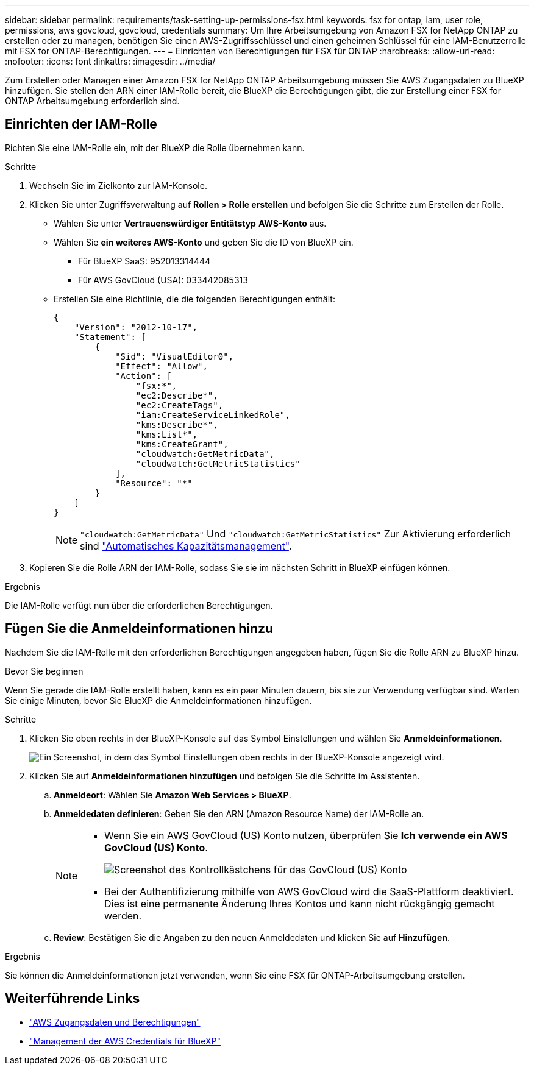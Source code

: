 ---
sidebar: sidebar 
permalink: requirements/task-setting-up-permissions-fsx.html 
keywords: fsx for ontap, iam, user role, permissions, aws govcloud, govcloud, credentials 
summary: Um Ihre Arbeitsumgebung von Amazon FSX for NetApp ONTAP zu erstellen oder zu managen, benötigen Sie einen AWS-Zugriffsschlüssel und einen geheimen Schlüssel für eine IAM-Benutzerrolle mit FSX for ONTAP-Berechtigungen. 
---
= Einrichten von Berechtigungen für FSX für ONTAP
:hardbreaks:
:allow-uri-read: 
:nofooter: 
:icons: font
:linkattrs: 
:imagesdir: ../media/


[role="lead"]
Zum Erstellen oder Managen einer Amazon FSX for NetApp ONTAP Arbeitsumgebung müssen Sie AWS Zugangsdaten zu BlueXP hinzufügen. Sie stellen den ARN einer IAM-Rolle bereit, die BlueXP die Berechtigungen gibt, die zur Erstellung einer FSX for ONTAP Arbeitsumgebung erforderlich sind.



== Einrichten der IAM-Rolle

Richten Sie eine IAM-Rolle ein, mit der BlueXP die Rolle übernehmen kann.

.Schritte
. Wechseln Sie im Zielkonto zur IAM-Konsole.
. Klicken Sie unter Zugriffsverwaltung auf *Rollen > Rolle erstellen* und befolgen Sie die Schritte zum Erstellen der Rolle.
+
** Wählen Sie unter *Vertrauenswürdiger Entitätstyp* *AWS-Konto* aus.
** Wählen Sie *ein weiteres AWS-Konto* und geben Sie die ID von BlueXP ein.
+
*** Für BlueXP SaaS: 952013314444
*** Für AWS GovCloud (USA): 033442085313


** Erstellen Sie eine Richtlinie, die die folgenden Berechtigungen enthält:
+
[source, json]
----
{
    "Version": "2012-10-17",
    "Statement": [
        {
            "Sid": "VisualEditor0",
            "Effect": "Allow",
            "Action": [
                "fsx:*",
                "ec2:Describe*",
                "ec2:CreateTags",
                "iam:CreateServiceLinkedRole",
                "kms:Describe*",
                "kms:List*",
                "kms:CreateGrant",
                "cloudwatch:GetMetricData",
                "cloudwatch:GetMetricStatistics"
            ],
            "Resource": "*"
        }
    ]
}
----
+

NOTE: `"cloudwatch:GetMetricData"` Und `"cloudwatch:GetMetricStatistics"` Zur Aktivierung erforderlich sind link:../use/task-manage-working-environment.html["Automatisches Kapazitätsmanagement"].



. Kopieren Sie die Rolle ARN der IAM-Rolle, sodass Sie sie im nächsten Schritt in BlueXP einfügen können.


.Ergebnis
Die IAM-Rolle verfügt nun über die erforderlichen Berechtigungen.



== Fügen Sie die Anmeldeinformationen hinzu

Nachdem Sie die IAM-Rolle mit den erforderlichen Berechtigungen angegeben haben, fügen Sie die Rolle ARN zu BlueXP hinzu.

.Bevor Sie beginnen
Wenn Sie gerade die IAM-Rolle erstellt haben, kann es ein paar Minuten dauern, bis sie zur Verwendung verfügbar sind. Warten Sie einige Minuten, bevor Sie BlueXP die Anmeldeinformationen hinzufügen.

.Schritte
. Klicken Sie oben rechts in der BlueXP-Konsole auf das Symbol Einstellungen und wählen Sie *Anmeldeinformationen*.
+
image:screenshot_settings_icon.gif["Ein Screenshot, in dem das Symbol Einstellungen oben rechts in der BlueXP-Konsole angezeigt wird."]

. Klicken Sie auf *Anmeldeinformationen hinzufügen* und befolgen Sie die Schritte im Assistenten.
+
.. *Anmeldeort*: Wählen Sie *Amazon Web Services > BlueXP*.
.. *Anmeldedaten definieren*: Geben Sie den ARN (Amazon Resource Name) der IAM-Rolle an.
+
[NOTE]
====
*** Wenn Sie ein AWS GovCloud (US) Konto nutzen, überprüfen Sie *Ich verwende ein AWS GovCloud (US) Konto*.
+
image:screenshot-govcloud-checkbox.png["Screenshot des Kontrollkästchens für das GovCloud (US) Konto"]

*** Bei der Authentifizierung mithilfe von AWS GovCloud wird die SaaS-Plattform deaktiviert. Dies ist eine permanente Änderung Ihres Kontos und kann nicht rückgängig gemacht werden.


====
.. *Review*: Bestätigen Sie die Angaben zu den neuen Anmeldedaten und klicken Sie auf *Hinzufügen*.




.Ergebnis
Sie können die Anmeldeinformationen jetzt verwenden, wenn Sie eine FSX für ONTAP-Arbeitsumgebung erstellen.



== Weiterführende Links

* https://docs.netapp.com/us-en/cloud-manager-setup-admin/concept-accounts-aws.html["AWS Zugangsdaten und Berechtigungen"^]
* https://docs.netapp.com/us-en/cloud-manager-setup-admin/task-adding-aws-accounts.html["Management der AWS Credentials für BlueXP"^]

